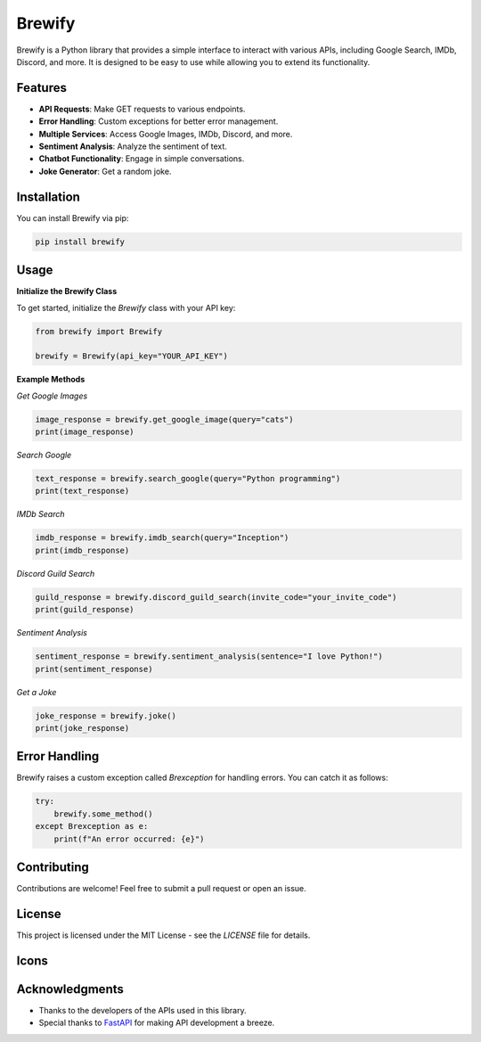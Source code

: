 Brewify
=======

.. image:: https://images-ext-1.discordapp.net/external/qG41hZHbsmNVc9WSE6aX3oVWi_LP39dQZjxZgdIdFLI/%3Fsize%3D1024/https/cdn.discordapp.com/avatars/1076140187471593492/bfea312390b3b52773f1358457d7261b.png?format=webp&quality=lossless&width=427&height=427
   :alt: Brew
   :height: 50px
   :width: 50px

Brewify is a Python library that provides a simple interface to interact with various APIs, including Google Search, IMDb, Discord, and more. It is designed to be easy to use while allowing you to extend its functionality.

Features
--------

- **API Requests**: Make GET requests to various endpoints.
- **Error Handling**: Custom exceptions for better error management.
- **Multiple Services**: Access Google Images, IMDb, Discord, and more.
- **Sentiment Analysis**: Analyze the sentiment of text.
- **Chatbot Functionality**: Engage in simple conversations.
- **Joke Generator**: Get a random joke.

Installation
------------

You can install Brewify via pip:

.. code-block:: bash

    pip install brewify

Usage
-----

**Initialize the Brewify Class**

To get started, initialize the `Brewify` class with your API key:

.. code-block:: python

    from brewify import Brewify

    brewify = Brewify(api_key="YOUR_API_KEY")

**Example Methods**

*Get Google Images*

.. code-block:: python

    image_response = brewify.get_google_image(query="cats")
    print(image_response)

*Search Google*

.. code-block:: python

    text_response = brewify.search_google(query="Python programming")
    print(text_response)

*IMDb Search*

.. code-block:: python

    imdb_response = brewify.imdb_search(query="Inception")
    print(imdb_response)

*Discord Guild Search*

.. code-block:: python

    guild_response = brewify.discord_guild_search(invite_code="your_invite_code")
    print(guild_response)

*Sentiment Analysis*

.. code-block:: python

    sentiment_response = brewify.sentiment_analysis(sentence="I love Python!")
    print(sentiment_response)

*Get a Joke*

.. code-block:: python

    joke_response = brewify.joke()
    print(joke_response)

Error Handling
--------------

Brewify raises a custom exception called `Brexception` for handling errors. You can catch it as follows:

.. code-block:: python

    try:
        brewify.some_method()
    except Brexception as e:
        print(f"An error occurred: {e}")

Contributing
------------

Contributions are welcome! Feel free to submit a pull request or open an issue.

License
-------

This project is licensed under the MIT License - see the `LICENSE` file for details.

Icons
-----

.. image:: https://cdn.jsdelivr.net/npm/simple-icons@v13/icons/python.svg
   :alt: Python Icon
   :height: 50px
   :width: 50px
   :align: center

.. image:: https://cdn.jsdelivr.net/npm/simple-icons@v13/icons/fastapi.svg
   :alt: FastAPI Icon
   :height: 50px
   :width: 50px
   :align: center

.. image:: https://cdn.jsdelivr.net/npm/simple-icons@v13/icons/pypi.svg
   :alt: PyPI Icon
   :height: 50px
   :width: 50px
   :align: center

Acknowledgments
---------------

- Thanks to the developers of the APIs used in this library.
- Special thanks to `FastAPI <https://fastapi.tiangolo.com/>`_ for making API development a breeze.